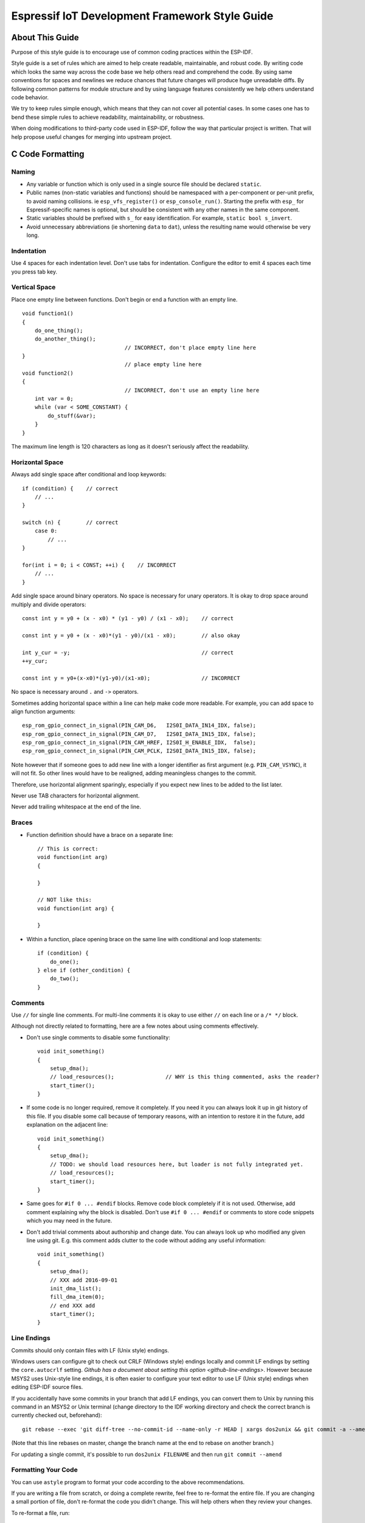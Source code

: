 Espressif IoT Development Framework Style Guide
===============================================


About This Guide
----------------

Purpose of this style guide is to encourage use of common coding practices within the ESP-IDF.

Style guide is a set of rules which are aimed to help create readable, maintainable, and robust code. By writing code which looks the same way across the code base we help others read and comprehend the code. By using same conventions for spaces and newlines we reduce chances that future changes will produce huge unreadable diffs. By following common patterns for module structure and by using language features consistently we help others understand code behavior.

We try to keep rules simple enough, which means that they can not cover all potential cases. In some cases one has to bend these simple rules to achieve readability, maintainability, or robustness.

When doing modifications to third-party code used in ESP-IDF, follow the way that particular project is written. That will help propose useful changes for merging into upstream project.

C Code Formatting
-----------------

.. _style-guide-naming:

Naming
^^^^^^

* Any variable or function which is only used in a single source file should be declared ``static``.
* Public names (non-static variables and functions) should be namespaced with a per-component or per-unit prefix, to avoid naming collisions. ie ``esp_vfs_register()`` or ``esp_console_run()``. Starting the prefix with ``esp_`` for Espressif-specific names is optional, but should be consistent with any other names in the same component.
* Static variables should be prefixed with ``s_`` for easy identification. For example, ``static bool s_invert``.
* Avoid unnecessary abbreviations (ie shortening ``data`` to ``dat``), unless the resulting name would otherwise be very long.


Indentation
^^^^^^^^^^^

Use 4 spaces for each indentation level. Don't use tabs for indentation. Configure the editor to emit 4 spaces each time you press tab key.

Vertical Space
^^^^^^^^^^^^^^

Place one empty line between functions. Don't begin or end a function with an empty line.
::

    void function1()
    {
        do_one_thing();
        do_another_thing();
                                    // INCORRECT, don't place empty line here
    }
                                    // place empty line here
    void function2()
    {
                                    // INCORRECT, don't use an empty line here
        int var = 0;
        while (var < SOME_CONSTANT) {
            do_stuff(&var);
        }
    }

The maximum line length is 120 characters as long as it doesn't seriously affect the readability.

Horizontal Space
^^^^^^^^^^^^^^^^

Always add single space after conditional and loop keywords::

    if (condition) {    // correct
        // ...
    }

    switch (n) {        // correct
        case 0:
            // ...
    }

    for(int i = 0; i < CONST; ++i) {    // INCORRECT
        // ...
    }

Add single space around binary operators. No space is necessary for unary operators. It is okay to drop space around multiply and divide operators::

    const int y = y0 + (x - x0) * (y1 - y0) / (x1 - x0);    // correct

    const int y = y0 + (x - x0)*(y1 - y0)/(x1 - x0);        // also okay

    int y_cur = -y;                                         // correct
    ++y_cur;

    const int y = y0+(x-x0)*(y1-y0)/(x1-x0);                // INCORRECT


No space is necessary around ``.`` and ``->`` operators.


Sometimes adding horizontal space within a line can help make code more readable. For example, you can add space to align function arguments::

    esp_rom_gpio_connect_in_signal(PIN_CAM_D6,   I2S0I_DATA_IN14_IDX, false);
    esp_rom_gpio_connect_in_signal(PIN_CAM_D7,   I2S0I_DATA_IN15_IDX, false);
    esp_rom_gpio_connect_in_signal(PIN_CAM_HREF, I2S0I_H_ENABLE_IDX,  false);
    esp_rom_gpio_connect_in_signal(PIN_CAM_PCLK, I2S0I_DATA_IN15_IDX, false);

Note however that if someone goes to add new line with a longer identifier as first argument (e.g.  ``PIN_CAM_VSYNC``), it will not fit. So other lines would have to be realigned, adding meaningless changes to the commit.

Therefore, use horizontal alignment sparingly, especially if you expect new lines to be added to the list later.

Never use TAB characters for horizontal alignment.

Never add trailing whitespace at the end of the line.


Braces
^^^^^^

- Function definition should have a brace on a separate line::

    // This is correct:
    void function(int arg)
    {

    }

    // NOT like this:
    void function(int arg) {

    }

- Within a function, place opening brace on the same line with conditional and loop statements::

    if (condition) {
        do_one();
    } else if (other_condition) {
        do_two();
    }


Comments
^^^^^^^^

Use ``//`` for single line comments. For multi-line comments it is okay to use either ``//`` on each line or a ``/* */`` block.

Although not directly related to formatting, here are a few notes about using comments effectively.

- Don't use single comments to disable some functionality::

    void init_something()
    {
        setup_dma();
        // load_resources();                // WHY is this thing commented, asks the reader?
        start_timer();
    }

- If some code is no longer required, remove it completely. If you need it you can always look it up in git history of this file. If you disable some call because of temporary reasons, with an intention to restore it in the future, add explanation on the adjacent line::

    void init_something()
    {
        setup_dma();
        // TODO: we should load resources here, but loader is not fully integrated yet.
        // load_resources();
        start_timer();
    }

- Same goes for ``#if 0 ... #endif`` blocks. Remove code block completely if it is not used. Otherwise, add comment explaining why the block is disabled. Don't use ``#if 0 ... #endif`` or comments to store code snippets which you may need in the future.

- Don't add trivial comments about authorship and change date. You can always look up who modified any given line using git. E.g. this comment adds clutter to the code without adding any useful information::

    void init_something()
    {
        setup_dma();
        // XXX add 2016-09-01
        init_dma_list();
        fill_dma_item(0);
        // end XXX add
        start_timer();
    }


Line Endings
^^^^^^^^^^^^

Commits should only contain files with LF (Unix style) endings.

Windows users can configure git to check out CRLF (Windows style) endings locally and commit LF endings by setting the ``core.autocrlf`` setting. `Github has a document about setting this option <github-line-endings>`. However because MSYS2 uses Unix-style line endings, it is often easier to configure your text editor to use LF (Unix style) endings when editing ESP-IDF source files.

If you accidentally have some commits in your branch that add LF endings, you can convert them to Unix by running this command in an MSYS2 or Unix terminal (change directory to the IDF working directory and check the correct branch is currently checked out, beforehand)::

  git rebase --exec 'git diff-tree --no-commit-id --name-only -r HEAD | xargs dos2unix && git commit -a --amend --no-edit --allow-empty' master

(Note that this line rebases on master, change the branch name at the end to rebase on another branch.)

For updating a single commit, it's possible to run ``dos2unix FILENAME`` and then run ``git commit --amend``

Formatting Your Code
^^^^^^^^^^^^^^^^^^^^

You can use ``astyle`` program to format your code according to the above recommendations.

If you are writing a file from scratch, or doing a complete rewrite, feel free to re-format the entire file. If you are changing a small portion of file, don't re-format the code you didn't change. This will help others when they review your changes.

To re-format a file, run::

    tools/format.sh components/my_component/file.c


Type Definitions
^^^^^^^^^^^^^^^^

Should be snake_case, ending with _t suffix::

    typedef int signed_32_bit_t;

Enum
^^^^

Enums should be defined through the `typedef` and be namespaced::

    typedef enum
    {
        MODULE_FOO_ONE,
        MODULE_FOO_TWO,
        MODULE_FOO_THREE
    } module_foo_t;

C++ Code Formatting
-------------------

The same rules as for C apply. Where they are not enough, apply the following rules.

File Naming
^^^^^^^^^^^^
C++ Header files have the extension ``.hpp``. C++ source files have the extension ``.cpp``. The latter is important for the compiler to distiguish them from normal C source files.

Naming
^^^^^^

* **Class and struct** names shall be written in ``CamelCase`` with a capital letter as beginning. Member variables and methods shall be in ``snake_case``.
* **Namespaces** shall be in lower ``snake_case``.
* **Templates** are specified in the line above the function declaration.
* Interfaces in terms of Object-Oriented Programming shall be named without the suffix ``...Interface``. Later, this makes it easier to extract interfaces from normal classes and vice versa without making a breaking change.

Member Order in Classes
^^^^^^^^^^^^^^^^^^^^^^^
In order of precedence:

* First put the public members, then the protected, then private ones. Omit public, protected or private sections without any members.
* First put constructors/destructors, then member functions, then member variables.

For example:

::

    class ForExample {
    public:
        // first constructors, then default constructor, then destructor
        ForExample(double example_factor_arg);
        ForExample();
        ~ForExample();

        // then remaining pubic methods
        set_example_factor(double example_factor_arg);

        // then public member variables
        uint32_t public_data_member;

    private:
        // first private methods
        void internal_method();

        // then private member variables
        double example_factor;
    };

Spacing
^^^^^^^

* Don't indent inside namespaces.
* Put ``public``, ``protected`` and ``private`` labels at the same indentation level as the corresponding ``class`` label.

Simple Example
^^^^^^^^^^^^^^^
::

    // file spaceship.h
    #ifndef SPACESHIP_H_
    #define SPACESHIP_H_
    #include <cstdlib>

    namespace spaceships {

    class SpaceShip {
    public:
        SpaceShip(size_t crew);
        size_t get_crew_size() const;

    private:
        const size_t crew;
    };

    class SpaceShuttle : public SpaceShip {
    public:
        SpaceShuttle();
    };

    class Sojuz : public SpaceShip {
    public:
        Sojuz();
    };

    template <typename T>
    class CargoShip {
    public:
        CargoShip(const T &cargo);

    private:
        T cargo;
    };

    } // namespace spaceships

    #endif // SPACESHIP_H_

    // file spaceship.cpp
    #include "spaceship.h"

    namespace spaceships {

    // Putting the curly braces in the same line for constructors is OK if it only initializes
    // values in the initializer list
    SpaceShip::SpaceShip(size_t crew) : crew(crew) { }

    size_t SpaceShip::get_crew_size() const
    {
        return crew;
    }

    SpaceShuttle::SpaceShuttle() : SpaceShip(7)
    {
        // doing further initialization
    }

    Sojuz::Sojuz() : SpaceShip(3)
    {
        // doing further initialization
    }

    template <typename T>
    CargoShip<T>::CargoShip(const T &cargo) : cargo(cargo) { }

    } // namespace spaceships


CMake Code Style
----------------

- Indent with four spaces.
- Maximum line length 120 characters. When splitting lines, try to
  focus on readability where possible (for example, by pairing up
  keyword/argument pairs on individual lines).
- Don't put anything in the optional parentheses after ``endforeach()``, ``endif()``, etc.
- Use lowercase (``with_underscores``) for command, function, and macro names.
- For locally scoped variables, use lowercase (``with_underscores``).
- For globally scoped variables, use uppercase (``WITH_UNDERSCORES``).
- Otherwise follow the defaults of the cmake-lint_ project.

Configuring the Code Style for a Project Using EditorConfig
-----------------------------------------------------------

EditorConfig helps developers define and maintain consistent coding styles between different editors and IDEs. The EditorConfig project consists of a file format for defining coding styles and a collection of text editor plugins that enable editors to read the file format and adhere to defined styles. EditorConfig files are easily readable and they work nicely with version control systems.

For more information, see `EditorConfig <https://editorconfig.org>`_ Website.


Documenting Code
----------------

Please see the guide here: :doc:`documenting-code`.

Structure
---------

To be written.


Language Features
-----------------

To be written.

.. _cmake-lint: https://github.com/richq/cmake-lint
